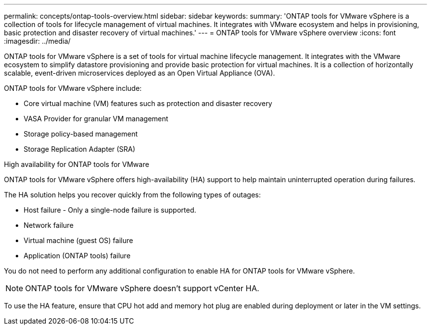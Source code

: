 ---
permalink: concepts/ontap-tools-overview.html
sidebar: sidebar
keywords:
summary: 'ONTAP tools for VMware vSphere is a collection of tools for lifecycle management of virtual machines. It integrates with VMware ecosystem and helps in provisioning, basic protection and disaster recovery of virtual machines.'
---
= ONTAP tools for VMware vSphere overview
:icons: font
:imagesdir: ../media/

[.lead]
ONTAP tools for VMware vSphere is a set of tools for virtual machine lifecycle management. It integrates with the VMware ecosystem to simplify datastore provisioning and provide basic protection for virtual machines. It is a collection of horizontally scalable, event-driven microservices deployed as an Open Virtual Appliance (OVA). 


ONTAP tools for VMware vSphere include:

* Core virtual machine (VM) features such as protection and disaster recovery
* VASA Provider for granular VM management
* Storage policy-based management
* Storage Replication Adapter (SRA)

.High availability for ONTAP tools for VMware 

ONTAP tools for VMware vSphere offers high-availability (HA) support to help maintain uninterrupted operation during failures.

The HA solution helps you recover quickly from the following types of outages:

* Host failure - Only a single-node failure is supported.
* Network failure
* Virtual machine (guest OS) failure
* Application (ONTAP tools) failure

You do not need to perform any additional configuration to enable HA for ONTAP tools for VMware vSphere.

[NOTE]
====
ONTAP tools for VMware vSphere doesn't support vCenter HA.
====

To use the HA feature, ensure that CPU hot add and memory hot plug are enabled during deployment or later in the VM settings.
